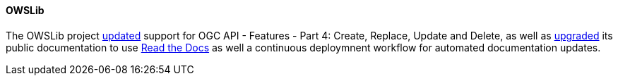 ==== OWSLib

The OWSLib project https://github.com/geopython/OWSLib/pull/87[updated] support for OGC API - Features - Part 4: Create, Replace, Update and Delete, as well as https://github.com/geopython/OWSLib/pull/870[upgraded] its public documentation to use https://owslib.readthedocs.io[Read the Docs] as well a continuous deploymnent workflow for automated documentation updates.
